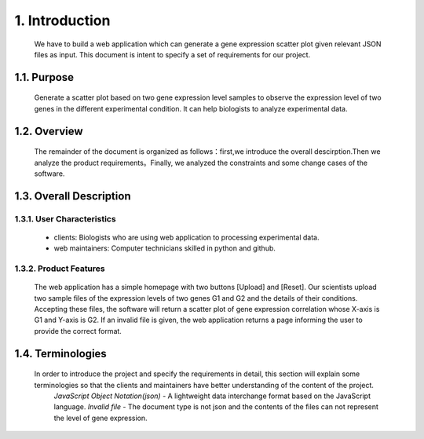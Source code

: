 
1. Introduction
===============



 We have to build a web application which can generate a gene expression scatter plot given relevant JSON files as input.  This document is intent to specify a set of requirements for our project.


1.1. Purpose
--------------
 Generate a scatter plot based on two gene expression level samples to observe the expression level of two genes in the different experimental condition. It can help biologists to analyze experimental data.


1.2. Overview
--------------
 The remainder of the document is organized as follows：first,we introduce the overall descirption.Then we analyze the product requirements。Finally, we analyzed the constraints and some change cases of the software.

1.3. Overall Description
-------------------------
1.3.1. User Characteristics
****************************

 * clients: Biologists who are using web application to processing experimental data. 

 * web maintainers: Computer technicians skilled in python and github.

1.3.2. Product Features
************************
  The web application has a simple homepage with two buttons [Upload] and [Reset]. Our scientists upload two sample files of the expression levels of two genes G1 and G2 and the details of their conditions. Accepting these files, the software will return a scatter plot of gene expression correlation whose X-axis is G1 and Y-axis is G2. If an invalid file is given, the web application returns a page informing the user to provide the correct format.

1.4. Terminologies
-------------------
 In order to introduce the project and specify the requirements in detail, this section will explain some terminologies so that the clients and maintainers have better understanding of the content of the project.
  *JavaScript Object Notation(json)* - A lightweight data interchange format based on the JavaScript language.
  *Invalid file* - The document type is not json and the contents of the files can not represent the level of gene expression.

